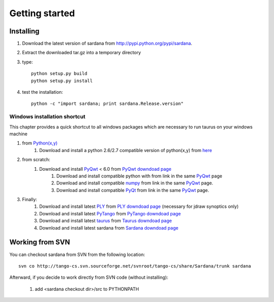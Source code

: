 
.. _getting_started:

===============
Getting started
===============

.. _installing:

Installing
----------

#. Download the latest version of sardana from http://pypi.python.org/pypi/sardana.
#. Extract the downloaded tar.gz into a temporary directory
#. type::
       
       python setup.py build
       python setup.py install
       
#. test the installation::
       
       python -c "import sardana; print sardana.Release.version"

Windows installation shortcut
#############################

This chapter provides a quick shortcut to all windows packages which are
necessary to run taurus on your windows machine

#. from `Python(x,y)`_
    #. Download and install a python 2.6/2.7 compatible version of python(x,y)
       from `here <http://code.google.com/p/pythonxy>`_

#. from scratch:
    #. Download and install `PyQwt`_ < 6.0 from `PyQwt downdoad page <http://pyqwt.sourceforge.net/download.html>`_
        #. Download and install compatible python with from link in the same `PyQwt`_ page
        #. Download and install compatible `numpy`_ from link in the same `PyQwt`_ page.
        #. Download and install compatible `PyQt`_ from link in the same `PyQwt`_ page.

#. Finally:
    #. Download and install latest `PLY`_ from `PLY downdoad page <http://www.dabeaz.com/ply>`_ (necessary for jdraw synoptics only)
    #. Download and install latest `PyTango`_ from `PyTango downdoad page <http://pypi.python.org/pypi/PyTango>`_
    #. Download and install latest `taurus`_ from `Taurus downdoad page <http://pypi.python.org/pypi/taurus>`_
    #. Download and install latest sardana from `Sardana downdoad page <http://pypi.python.org/pypi/sardana>`_


Working from SVN
----------------

You can checkout sardana from SVN from the following location::

    svn co http://tango-cs.svn.sourceforge.net/svnroot/tango-cs/share/Sardana/trunk sardana

Afterward, if you decide to work directly from SVN code (without installing):

    1. add <sardana checkout dir>/src to PYTHONPATH

.. _numpy: http://numpy.scipy.org/
.. _PLY: http://www.dabeaz.com/ply/
.. _Python(x,y): http://code.google.com/p/pythonxy/

.. _Tango: http://www.tango-controls.org/
.. _PyTango: http://packages.python.org/PyTango/
.. _taurus: http://packages.python.org/taurus/
.. _QTango: http://www.tango-controls.org/download/index_html#qtango3
.. _taurus: http://packages.python.org/taurus/
.. _Qt: http://qt.nokia.com/products/
.. _PyQt: http://www.riverbankcomputing.co.uk/software/pyqt/
.. _PyQwt: http://pyqwt.sourceforge.net/
.. _IPython: http://ipython.scipy.org/
.. _ATK: http://www.tango-controls.org/Documents/gui/atk/tango-application-toolkit
.. _Qub: http://www.blissgarden.org/projects/qub/
.. _ESRF: http://www.esrf.eu/
